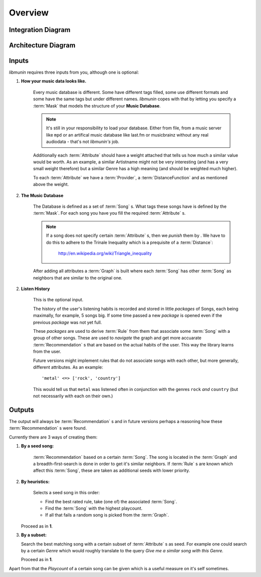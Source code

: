 Overview
========


Integration Diagram
-------------------

.. figure:: /_static/integration.svg
    :width: 100%
    :alt: How *libmunin* fits in the world.


Architecture Diagram
--------------------

.. figure:: /_static/arch.svg
    :width: 100%
    :alt: Architecture Overview of libmunin.

Inputs
------

*libmunin* requires three inputs from you, although one is optional:

1) **How your music data looks like.**

    Every music database is different. Some have different tags filled, some use
    different formats and some have the same tags but under different names.
    *libmunin* copes with that by letting you specify a :term:`Mask` that models
    the structure of your **Music Database**.

    .. note:: 

       It's still in your responsibility to load your database. Either from
       file, from a music server like ``mpd`` or an artifical music database 
       like last.fm or musicbrainz without any real audiodata - that's not
       *libmunin's* job.

    Additionally each :term:`Attribute` should have a weight attached that tells us how
    much a similar value would be worth. As an example, a similar Artistname
    might not be very interesting (and has a very small weight therefore) but a
    similar Genre has a high meaning (and should be weighted much higher).

    To each :term:`Attribute` we have a :term:`Provider`, a
    :term:`DistanceFunction` and as mentioned above the weight. 

2) **The Music Database**

    The Database is defined as a set of :term:`Song` s. What tags these songs
    have is defined by the :term:`Mask`. For each song you have you fill the
    required :term:`Attribute` s.

    .. note:: 

        If a song does not specify certain :term:`Attribute` s, then we *punish*
        them by . We have to do this to adhere to the Trinale Inequality which
        is a prequisite of a :term:`Distance`:

            http://en.wikipedia.org/wiki/Triangle_inequality

    After adding all attributes a :term:`Graph` is built where each :term:`Song`
    has other :term:`Song` as neighbors that are similar to the original one.

2) **Listen History**

    This is the optional input. 

    The history of the user's listening habits is recorded and stored in little
    *packages* of Songs, each being maximally, for example, 5 songs big. If some
    time passed a new *package* is opened even if the previous *package* was
    not yet full. 

    These *packages* are used to derive :term:`Rule` from them that associate some
    :term:`Song` with a group of other songs. These are used to *navigate* the
    graph and get more accuarate :term:`Recommendation` s that are based on the actual
    habits of the user. This way the library learns from the user.

    Future versions might implement rules that do not associate songs with each
    other, but more generally, different attributes. As an example: ::
   
       'metal' <=> ['rock', 'country']  

    This would tell us that ``metal`` was listened often in conjunction with the
    genres ``rock`` *and* ``country`` (but not necessarily with each on their own.)

Outputs
-------

The output will always be :term:`Recommendation` s and in future versions perhaps a
reasoning how these :term:`Recommendation` s were found. 

Currently there are 3 ways of creating them:

1) **By a seed song:**

     :term:`Recommendation` based on a certain :term:`Song`. The song is located
     in the :term:`Graph` and a breadth-first-search is done in order to get it's
     similar neighbors. If :term:`Rule` s are known which affect this :term:`Song`,
     these are taken as additional seeds with lower priority.

2) **By heuristics:** 

     Selects a seed song in this order: 
        
     * Find the best rated rule, take (one of) the associated :term:`Song`.
     * Find the :term:`Song` with the highest playcount.
     * If all that fails a random song is picked from the :term:`Graph`.

   Proceed as in **1**.

3) **By a subset:**

   Search the best matching song with a certain subset of :term:`Attribute` s as
   seed. For example one could search by a certain *Genre* which would roughly
   translate to the query *Give me a similar song with this Genre.*

   Proceed as in **1**.

Apart from that the *Playcount* of a certain song can be given which is a useful
measure on it's self sometimes.
